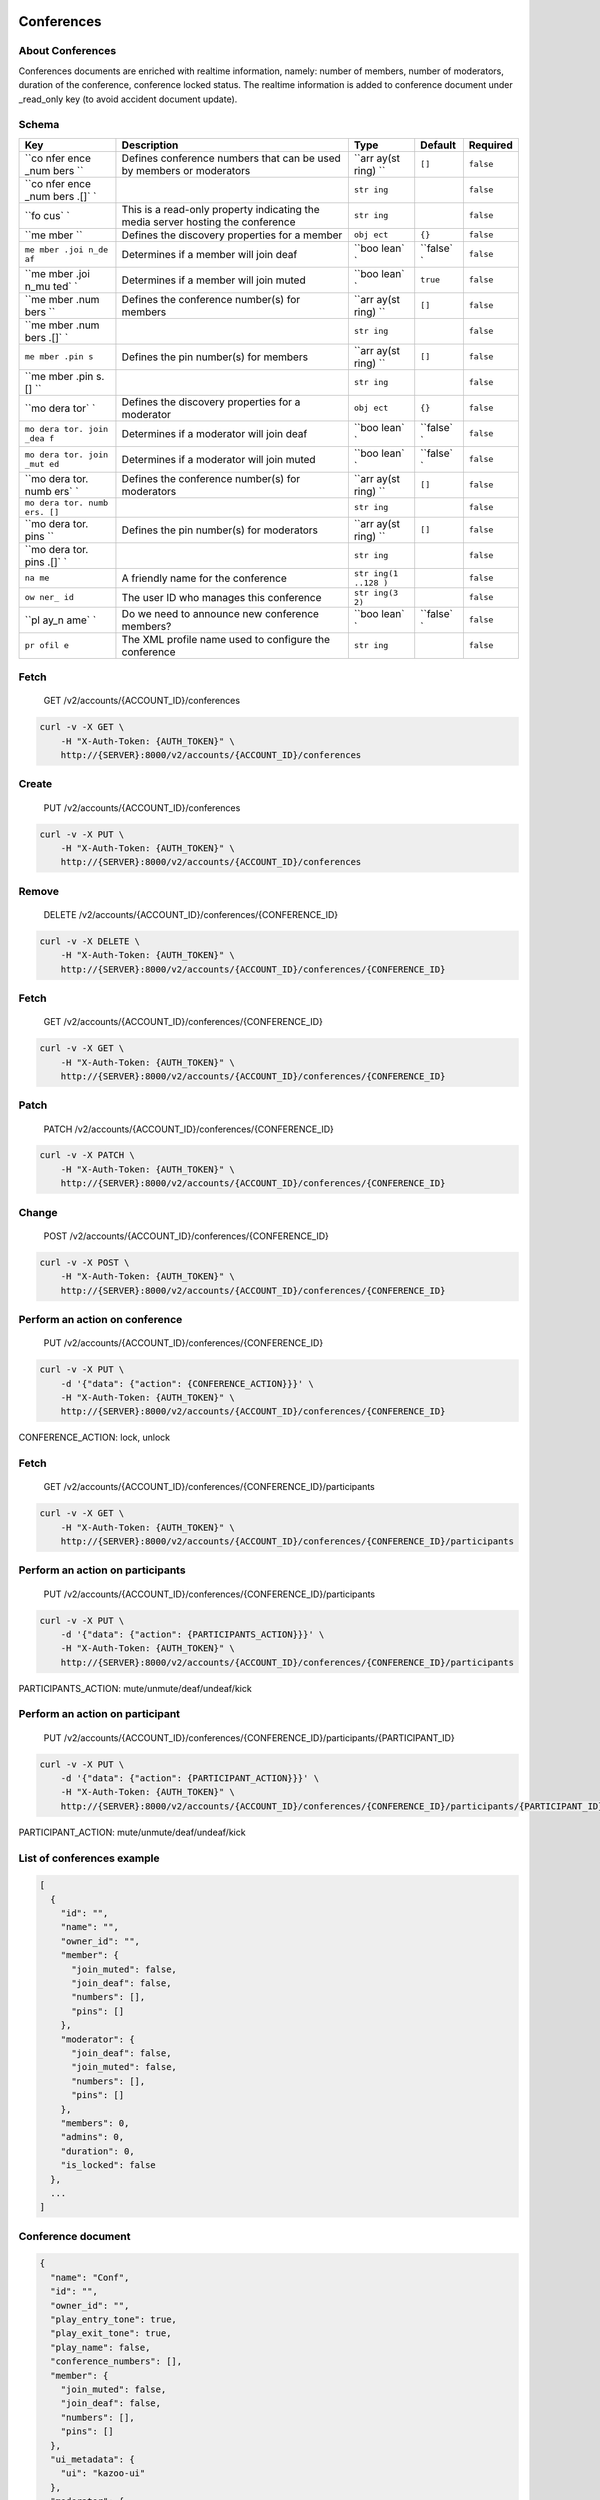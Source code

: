 Conferences
~~~~~~~~~~~

About Conferences
^^^^^^^^^^^^^^^^^

Conferences documents are enriched with realtime information, namely: number of members, number of moderators, duration of the conference, conference locked status. The realtime information is added to conference document under \_read\_only key (to avoid accident document update).

Schema
^^^^^^

+------+--------------+-------+----------+-----------+
| Key  | Description  | Type  | Default  | Required  |
+======+==============+=======+==========+===========+
| ``co | Defines      | ``arr | ``[]``   | ``false`` |
| nfer | conference   | ay(st |          |           |
| ence | numbers that | ring) |          |           |
| _num | can be used  | ``    |          |           |
| bers | by members   |       |          |           |
| ``   | or           |       |          |           |
|      | moderators   |       |          |           |
+------+--------------+-------+----------+-----------+
| ``co |              | ``str |          | ``false`` |
| nfer |              | ing`` |          |           |
| ence |              |       |          |           |
| _num |              |       |          |           |
| bers |              |       |          |           |
| .[]` |              |       |          |           |
| `    |              |       |          |           |
+------+--------------+-------+----------+-----------+
| ``fo | This is a    | ``str |          | ``false`` |
| cus` | read-only    | ing`` |          |           |
| `    | property     |       |          |           |
|      | indicating   |       |          |           |
|      | the media    |       |          |           |
|      | server       |       |          |           |
|      | hosting the  |       |          |           |
|      | conference   |       |          |           |
+------+--------------+-------+----------+-----------+
| ``me | Defines the  | ``obj | ``{}``   | ``false`` |
| mber | discovery    | ect`` |          |           |
| ``   | properties   |       |          |           |
|      | for a member |       |          |           |
+------+--------------+-------+----------+-----------+
| ``me | Determines   | ``boo | ``false` | ``false`` |
| mber | if a member  | lean` | `        |           |
| .joi | will join    | `     |          |           |
| n_de | deaf         |       |          |           |
| af`` |              |       |          |           |
+------+--------------+-------+----------+-----------+
| ``me | Determines   | ``boo | ``true`` | ``false`` |
| mber | if a member  | lean` |          |           |
| .joi | will join    | `     |          |           |
| n_mu | muted        |       |          |           |
| ted` |              |       |          |           |
| `    |              |       |          |           |
+------+--------------+-------+----------+-----------+
| ``me | Defines the  | ``arr | ``[]``   | ``false`` |
| mber | conference   | ay(st |          |           |
| .num | number(s)    | ring) |          |           |
| bers | for members  | ``    |          |           |
| ``   |              |       |          |           |
+------+--------------+-------+----------+-----------+
| ``me |              | ``str |          | ``false`` |
| mber |              | ing`` |          |           |
| .num |              |       |          |           |
| bers |              |       |          |           |
| .[]` |              |       |          |           |
| `    |              |       |          |           |
+------+--------------+-------+----------+-----------+
| ``me | Defines the  | ``arr | ``[]``   | ``false`` |
| mber | pin          | ay(st |          |           |
| .pin | number(s)    | ring) |          |           |
| s``  | for members  | ``    |          |           |
+------+--------------+-------+----------+-----------+
| ``me |              | ``str |          | ``false`` |
| mber |              | ing`` |          |           |
| .pin |              |       |          |           |
| s.[] |              |       |          |           |
| ``   |              |       |          |           |
+------+--------------+-------+----------+-----------+
| ``mo | Defines the  | ``obj | ``{}``   | ``false`` |
| dera | discovery    | ect`` |          |           |
| tor` | properties   |       |          |           |
| `    | for a        |       |          |           |
|      | moderator    |       |          |           |
+------+--------------+-------+----------+-----------+
| ``mo | Determines   | ``boo | ``false` | ``false`` |
| dera | if a         | lean` | `        |           |
| tor. | moderator    | `     |          |           |
| join | will join    |       |          |           |
| _dea | deaf         |       |          |           |
| f``  |              |       |          |           |
+------+--------------+-------+----------+-----------+
| ``mo | Determines   | ``boo | ``false` | ``false`` |
| dera | if a         | lean` | `        |           |
| tor. | moderator    | `     |          |           |
| join | will join    |       |          |           |
| _mut | muted        |       |          |           |
| ed`` |              |       |          |           |
+------+--------------+-------+----------+-----------+
| ``mo | Defines the  | ``arr | ``[]``   | ``false`` |
| dera | conference   | ay(st |          |           |
| tor. | number(s)    | ring) |          |           |
| numb | for          | ``    |          |           |
| ers` | moderators   |       |          |           |
| `    |              |       |          |           |
+------+--------------+-------+----------+-----------+
| ``mo |              | ``str |          | ``false`` |
| dera |              | ing`` |          |           |
| tor. |              |       |          |           |
| numb |              |       |          |           |
| ers. |              |       |          |           |
| []`` |              |       |          |           |
+------+--------------+-------+----------+-----------+
| ``mo | Defines the  | ``arr | ``[]``   | ``false`` |
| dera | pin          | ay(st |          |           |
| tor. | number(s)    | ring) |          |           |
| pins | for          | ``    |          |           |
| ``   | moderators   |       |          |           |
+------+--------------+-------+----------+-----------+
| ``mo |              | ``str |          | ``false`` |
| dera |              | ing`` |          |           |
| tor. |              |       |          |           |
| pins |              |       |          |           |
| .[]` |              |       |          |           |
| `    |              |       |          |           |
+------+--------------+-------+----------+-----------+
| ``na | A friendly   | ``str |          | ``false`` |
| me`` | name for the | ing(1 |          |           |
|      | conference   | ..128 |          |           |
|      |              | )``   |          |           |
+------+--------------+-------+----------+-----------+
| ``ow | The user ID  | ``str |          | ``false`` |
| ner_ | who manages  | ing(3 |          |           |
| id`` | this         | 2)``  |          |           |
|      | conference   |       |          |           |
+------+--------------+-------+----------+-----------+
| ``pl | Do we need   | ``boo | ``false` | ``false`` |
| ay_n | to announce  | lean` | `        |           |
| ame` | new          | `     |          |           |
| `    | conference   |       |          |           |
|      | members?     |       |          |           |
+------+--------------+-------+----------+-----------+
| ``pr | The XML      | ``str |          | ``false`` |
| ofil | profile name | ing`` |          |           |
| e``  | used to      |       |          |           |
|      | configure    |       |          |           |
|      | the          |       |          |           |
|      | conference   |       |          |           |
+------+--------------+-------+----------+-----------+

Fetch
^^^^^

    GET /v2/accounts/{ACCOUNT\_ID}/conferences

.. code:: shell

    curl -v -X GET \
        -H "X-Auth-Token: {AUTH_TOKEN}" \
        http://{SERVER}:8000/v2/accounts/{ACCOUNT_ID}/conferences

Create
^^^^^^

    PUT /v2/accounts/{ACCOUNT\_ID}/conferences

.. code:: shell

    curl -v -X PUT \
        -H "X-Auth-Token: {AUTH_TOKEN}" \
        http://{SERVER}:8000/v2/accounts/{ACCOUNT_ID}/conferences

Remove
^^^^^^

    DELETE /v2/accounts/{ACCOUNT\_ID}/conferences/{CONFERENCE\_ID}

.. code:: shell

    curl -v -X DELETE \
        -H "X-Auth-Token: {AUTH_TOKEN}" \
        http://{SERVER}:8000/v2/accounts/{ACCOUNT_ID}/conferences/{CONFERENCE_ID}

Fetch
^^^^^

    GET /v2/accounts/{ACCOUNT\_ID}/conferences/{CONFERENCE\_ID}

.. code:: shell

    curl -v -X GET \
        -H "X-Auth-Token: {AUTH_TOKEN}" \
        http://{SERVER}:8000/v2/accounts/{ACCOUNT_ID}/conferences/{CONFERENCE_ID}

Patch
^^^^^

    PATCH /v2/accounts/{ACCOUNT\_ID}/conferences/{CONFERENCE\_ID}

.. code:: shell

    curl -v -X PATCH \
        -H "X-Auth-Token: {AUTH_TOKEN}" \
        http://{SERVER}:8000/v2/accounts/{ACCOUNT_ID}/conferences/{CONFERENCE_ID}

Change
^^^^^^

    POST /v2/accounts/{ACCOUNT\_ID}/conferences/{CONFERENCE\_ID}

.. code:: shell

    curl -v -X POST \
        -H "X-Auth-Token: {AUTH_TOKEN}" \
        http://{SERVER}:8000/v2/accounts/{ACCOUNT_ID}/conferences/{CONFERENCE_ID}

Perform an action on conference
^^^^^^^^^^^^^^^^^^^^^^^^^^^^^^^

    PUT /v2/accounts/{ACCOUNT\_ID}/conferences/{CONFERENCE\_ID}

.. code:: shell

    curl -v -X PUT \
        -d '{"data": {"action": {CONFERENCE_ACTION}}}' \
        -H "X-Auth-Token: {AUTH_TOKEN}" \
        http://{SERVER}:8000/v2/accounts/{ACCOUNT_ID}/conferences/{CONFERENCE_ID}

CONFERENCE\_ACTION: lock, unlock

Fetch
^^^^^

    GET /v2/accounts/{ACCOUNT\_ID}/conferences/{CONFERENCE\_ID}/participants

.. code:: shell

    curl -v -X GET \
        -H "X-Auth-Token: {AUTH_TOKEN}" \
        http://{SERVER}:8000/v2/accounts/{ACCOUNT_ID}/conferences/{CONFERENCE_ID}/participants

Perform an action on participants
^^^^^^^^^^^^^^^^^^^^^^^^^^^^^^^^^

    PUT /v2/accounts/{ACCOUNT\_ID}/conferences/{CONFERENCE\_ID}/participants

.. code:: shell

    curl -v -X PUT \
        -d '{"data": {"action": {PARTICIPANTS_ACTION}}}' \
        -H "X-Auth-Token: {AUTH_TOKEN}" \
        http://{SERVER}:8000/v2/accounts/{ACCOUNT_ID}/conferences/{CONFERENCE_ID}/participants

PARTICIPANTS\_ACTION: mute/unmute/deaf/undeaf/kick

Perform an action on participant
^^^^^^^^^^^^^^^^^^^^^^^^^^^^^^^^

    PUT /v2/accounts/{ACCOUNT\_ID}/conferences/{CONFERENCE\_ID}/participants/{PARTICIPANT\_ID}

.. code:: shell

    curl -v -X PUT \
        -d '{"data": {"action": {PARTICIPANT_ACTION}}}' \
        -H "X-Auth-Token: {AUTH_TOKEN}" \
        http://{SERVER}:8000/v2/accounts/{ACCOUNT_ID}/conferences/{CONFERENCE_ID}/participants/{PARTICIPANT_ID}

PARTICIPANT\_ACTION: mute/unmute/deaf/undeaf/kick

List of conferences example
^^^^^^^^^^^^^^^^^^^^^^^^^^^

.. code:: json

    [
      {
        "id": "",
        "name": "",
        "owner_id": "",
        "member": {
          "join_muted": false,
          "join_deaf": false,
          "numbers": [],
          "pins": []
        },
        "moderator": {
          "join_deaf": false,
          "join_muted": false,
          "numbers": [],
          "pins": []
        },
        "members": 0,
        "admins": 0,
        "duration": 0,
        "is_locked": false
      },
      ...
    ]

Conference document
^^^^^^^^^^^^^^^^^^^

.. code:: json

    {
      "name": "Conf",
      "id": "",
      "owner_id": "",
      "play_entry_tone": true,
      "play_exit_tone": true,
      "play_name": false,
      "conference_numbers": [],
      "member": {
        "join_muted": false,
        "join_deaf": false,
        "numbers": [],
        "pins": []
      },
      "ui_metadata": {
        "ui": "kazoo-ui"
      },
      "moderator": {
        "join_deaf": false,
        "join_muted": false,
        "numbers": [],
        "pins": []
      },
      "_read_only": {
        "members": 0,
        "admins": 0,
        "duration": 0,
        "is_locked": false,
        "participants": [
            {
              "call_id": "",
              "conference_name": "",
              "conference_uuid": "",
              "switch_hostname": "",
              "floor": false,
              "hear": true,
              "speak": true,
              "talking": false,
              "mute_detect": false,
              "participant_id": 1,
              "energy_level": 20,
              "current_energy": 0,
              "video": false,
              "is_moderator": false,
              "join_time": 63635217275,
              "duration": 10
            },
            ...
        ]
      }
    }

join\_time is participant"s join time as epoch, duration is number of seconds participant participate in conference.

Here we can see values set up for a Member, then for a Moderator.

The last field, **play\_entry\_tone**, is at the root of the document: meaning this field applies to everyone in the conference.

Available fields
^^^^^^^^^^^^^^^^

-  **play\_entry\_tone** and **play\_exit\_tone**: can be either a boolean or a non-empty string.

   -  ``true`` means play the default tone when someone joins (or leaves) the conference
   -  ``false`` disables the tone from being played
   -  A string like a *tone string* or a *URI to a media file* can be inputed.

Actions
^^^^^^^

Actions are JSON objects in format:

.. code:: json

    {
        "action": {action}
    }

Conference actions
^^^^^^^^^^^^^^^^^^

::

    lock: lock conference (prevent participants to join)
    unlock: unlock conference (allow everybody to join)

Participants actions
^^^^^^^^^^^^^^^^^^^^

::

    mute/unmute: mute/unmute all participants except moderators
    deaf/undeaf: deaf/undeaf all participants except moderators
    kick: kick every participant out

Participant actions
^^^^^^^^^^^^^^^^^^^

::

    mute/unmute: mute/unmute participant
    deaf/undeaf: deaf/undeaf participant
    kick: kick participant

Web-socket events
~~~~~~~~~~~~~~~~~

A client may subscribe to conference event using websocket connection. Participant events are published as amqp conference.event.{conference\_id}.{call\_id}, where call\_id is participant"s call.

The list of published events is determined by *publish\_participant\_event* parameter of ecallmgr configuration, if parameter is unset, then all events are published.

Participant events
^^^^^^^^^^^^^^^^^^

::

    add-member
    del-member
    stop-talking
    start-talking
    mute-member
    unmute-member
    deaf-member
    undeaf-member

Example event
^^^^^^^^^^^^^

.. code:: json

    {
      "custom_channel_vars": {
        "account_id": "9d351ad7ffd6f846313af9eed3bb7b85",
        "authorizing_id": "6507f40b09a61fbb8b025dbad9316eb5",
        "authorizing_type": "device",
        "owner_id": "32d8788da9506b4b1991d5bb86d27b0a",
        "presence_id": "1000@kamailio.kazoo",
        "fetch_id": "56507071-a216-4e0a-a28f-ff3bd9c86ac3",
        "bridge_id": "934800819",
        "precedence": 5,
        "realm": "kamailio.kazoo",
        "username": "sip1",
        "call_interaction_id": "63635497023-3e247b2e"
      },
      "channel_presence_id": "1000@kamailio.kazoo",
      "caller_id_number": "sip1",
      "caller_id_name": "sip1",
      "mute_detect": false,
      "video": false,
      "energy_level": 20,
      "current_energy": 0,
      "talking": false,
      "speak": true,
      "hear": true,
      "floor": false,
      "participant_id": 20,
      "instance_id": "d5765180-53d5-4104-860e-b352f3f8e6b1",
      "conference_id": "5edbfdd3b825314a71b0a05957392edb",
      "focus": "freeswitch@freeswitch.kazoo",
      "call_id": "934800819",
      "event": "add-member",
      "node": "kazoo_apps@jh460",
      "msg_id": "a6fbbf034b5cd3af",
      "event_name": "participant_event",
      "event_category": "conference",
      "app_version": "4.0.0",
      "app_name": "ecallmgr",
      "routing_key": "participant_event"
    }
